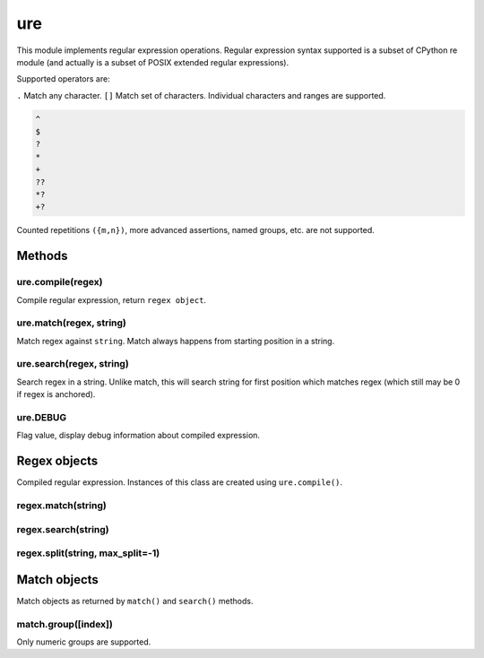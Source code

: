 ure
===

This module implements regular expression operations. Regular expression
syntax supported is a subset of CPython re module (and actually is a
subset of POSIX extended regular expressions).

Supported operators are:

``.`` Match any character. ``[]`` Match set of characters. Individual
characters and ranges are supported.

.. code:: text

   ^
   $
   ?
   *
   +
   ??
   *?
   +?

Counted repetitions ``({m,n})``, more advanced assertions, named groups,
etc. are not supported.

Methods
-------

ure.compile(regex)
^^^^^^^^^^^^^^^^^^

Compile regular expression, return ``regex object``.

ure.match(regex, string)
^^^^^^^^^^^^^^^^^^^^^^^^

Match regex against ``string``. Match always happens from starting
position in a string.

ure.search(regex, string)
^^^^^^^^^^^^^^^^^^^^^^^^^

Search regex in a string. Unlike match, this will search string for
first position which matches regex (which still may be 0 if regex is
anchored).

ure.DEBUG
^^^^^^^^^

Flag value, display debug information about compiled expression.

Regex objects
-------------

Compiled regular expression. Instances of this class are created using
``ure.compile()``.

regex.match(string)
^^^^^^^^^^^^^^^^^^^

regex.search(string)
^^^^^^^^^^^^^^^^^^^^

regex.split(string, max_split=-1)
^^^^^^^^^^^^^^^^^^^^^^^^^^^^^^^^^

Match objects
-------------

Match objects as returned by ``match()`` and ``search()`` methods.

match.group([index])
^^^^^^^^^^^^^^^^^^^^

Only numeric groups are supported.
